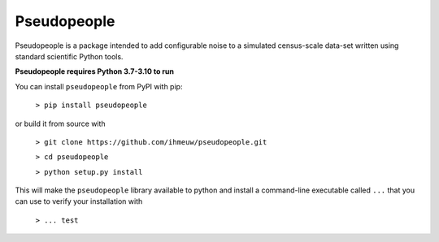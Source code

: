 ============
Pseudopeople
============

Pseudopeople is a package intended to add configurable noise to a simulated
census-scale data-set written using standard scientific Python tools.

**Pseudopeople requires Python 3.7-3.10 to run**

You can install ``pseudopeople`` from PyPI with pip:

  ``> pip install pseudopeople``

or build it from source with

  ``> git clone https://github.com/ihmeuw/pseudopeople.git``

  ``> cd pseudopeople``

  ``> python setup.py install``

This will make the ``pseudopeople`` library available to python and install a
command-line executable called ``...`` that you can use to verify your
installation with

  ``> ... test``
